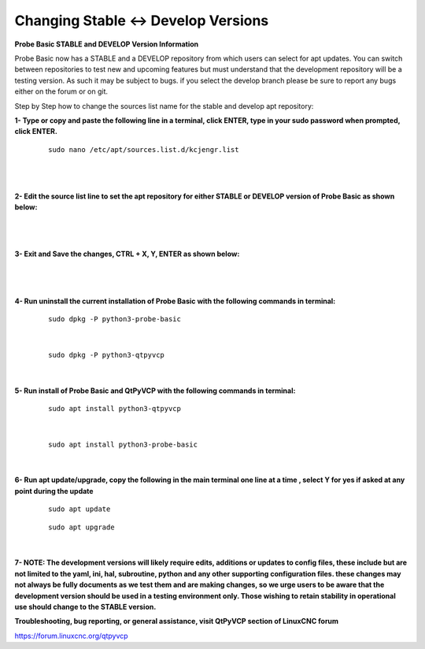 ====================================
Changing Stable <-> Develop Versions
====================================


**Probe Basic STABLE and DEVELOP Version Information**



Probe Basic now has a STABLE and a DEVELOP repository from which users can select for apt updates.  You can switch between repositories to test new and upcoming features but must understand that the development repository will be a testing version.  As such it may be subject to bugs.  if you select the develop branch please be sure to report any bugs either on the forum or on git.

Step by Step how to change the sources list name for the stable and develop apt repository:


**1- Type or copy and paste the following line in a terminal, click ENTER, type in your sudo password when prompted, click ENTER.**


   ::



      sudo nano /etc/apt/sources.list.d/kcjengr.list



   |


   .. image:: images/pb_sources_list.png
      :align: center
      :scale: 80%
   |



**2- Edit the source list line to set the apt repository for either STABLE or DEVELOP version of Probe Basic as shown below:**


   .. image:: images/nano_sources_list.png
      :align: center
      :scale: 80%
   |


   .. image:: images/nano_sources_list_edited.png
      :align: center
      :scale: 80%
   |



**3- Exit and Save the changes, CTRL + X, Y, ENTER as shown below:**


   .. image:: images/yes_nano_to_save.png
      :align: center
      :scale: 80%
   |


   .. image:: images/enter_nano_file_save_name.png
      :align: center
      :scale: 80%
   |



**4- Run uninstall the current installation of Probe Basic with the following commands in terminal:**

   ::



      sudo dpkg -P python3-probe-basic



   |

   ::



      sudo dpkg -P python3-qtpyvcp



   |


**5- Run install of Probe Basic and QtPyVCP with the following commands in terminal:**

   ::



      sudo apt install python3-qtpyvcp



   |

   ::



      sudo apt install python3-probe-basic



   |





**6- Run apt update/upgrade, copy the following in the main terminal one line at a time , select Y for yes if asked at any point during the update**


   ::



      sudo apt update




   ::



      sudo apt upgrade



   |



**7- NOTE: The development versions will likely require edits, additions or updates to config files, these include but are not limited to the yaml, ini, hal, subroutine, python and any other supporting configuration files.  these changes may not always be fully documents as we test them and are making changes, so we urge users to be aware that the development version should be used in a testing environment only.  Those wishing to retain stability in operational use should change to the STABLE version.**



**Troubleshooting, bug reporting, or general assistance, visit QtPyVCP section of LinuxCNC forum**


https://forum.linuxcnc.org/qtpyvcp


